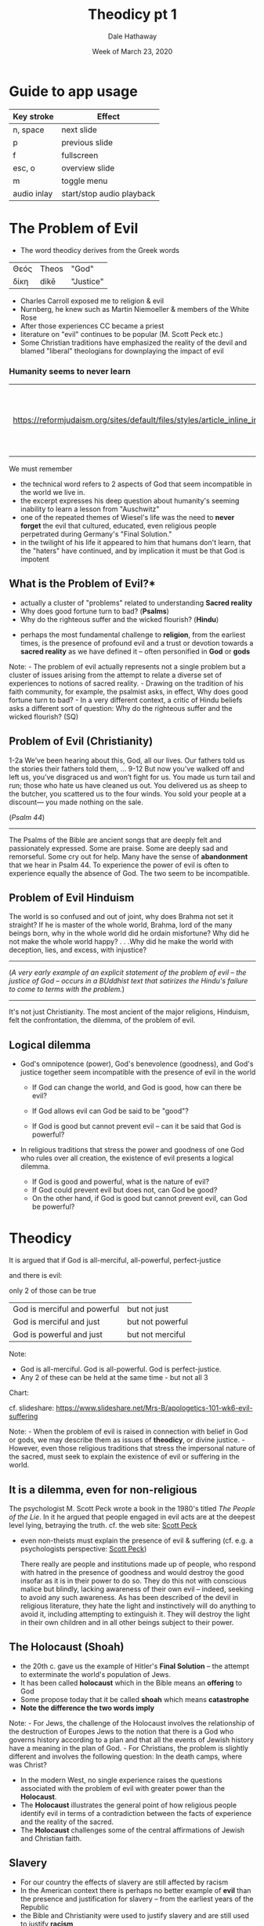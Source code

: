 #+Author: Dale Hathaway
#+Title:Theodicy pt 1
#+Date: Week of March 23, 2020
#+Email: hathawayd@winthrop.edu
#+OPTIONS: org-reveal-title-slide:"%t"
#+OPTIONS: reveal_width:1000 reveal_height:800 
#+REVEAL_MARGIN: 0.1
#+REVEAL_MIN_SCALE: 0.5
#+REVEAL_MAX_SCALE: 2
#+REVEAL_HLEVEL: 1
#+OPTIONS: toc:1 num:nil
#+REVEAL_HEAD_PREAMBLE: <meta name="description" content="Org-Reveal">
#+REVEAL_POSTAMBLE: <p> Created by Dale Hathaway. </p>
#+REVEAL_PLUGINS: (markdown notes menu)
#+REVEAL_ROOT: ../../reveal.js
#+REVEAL_THEME: beige

* Guide to app usage 
| Key stroke  | Effect                    |
|-------------+--------------|
| n, space    | next slide                |
| p           | previous slide            |
| f           | fullscreen                |
| esc, o      | overview slide            |
| m           | toggle menu               |
|------------ +--------------------|
|------------ +--------------------|
| audio inlay | start/stop audio playback |


* The Problem of Evil
  :PROPERTIES:
  :CUSTOM_ID: the-problem-of-evil
  :END:


- The word theodicy derives from the Greek words

| Θεός  | Τheos     | "God" |
| δίκη  | dikē      | "Justice" |

#+begin_notes
- Charles Carroll exposed me to religion & evil
- Nurnberg, he knew such as Martin Niemoeller & members of the White Rose
- After those experiences CC became a priest
- literature on "evil" continues to be popular (M. Scott Peck etc.)
- Some Christian traditions have emphasized the reality of the devil and blamed "liberal" theologians for downplaying the impact of evil

#+end_notes
*** Humanity seems to never learn 
  :PROPERTIES:
  :CUSTOM_ID: θεός-τheos-and-δίκη-dikē.
  :END:
| https://reformjudaism.org/sites/default/files/styles/article_inline_image/public/elie_wiesel_1.jpg |  [[https://youtu.be/uqcfZZR7_v0][Youtube]] Elie Wiesel asks, "What are we doing?" |

We must remember
#+begin_notes
- the technical word refers to 2 aspects of God that seem incompatible in the world we live in.
- the excerpt expresses his deep question about humanity's seeming inability to learn a lesson from "Auschwitz"
- one of the repeated themes of Wiesel's life was the need to *never forget* the evil that cultured, educated, even religious people perpetrated during Germany's "Final Solution."
- in the twilight of his life it appeared to him that humans don't learn, that the "haters" have continued, and by implication it must be that God is impotent
#+end_notes
** What is the Problem of Evil?*

- actually a cluster of "problems" related to understanding *Sacred reality*
- Why does good fortune turn to bad? (*Psalms*)
- Why do the righteous suffer and the wicked flourish? (*Hindu*)

#+BEGIN_NOTES
- perhaps the most fundamental challenge to *religion*, from the earliest times, is the presence of profound evil and a trust or devotion towards a *sacred reality* as we have defined it -- often personified in *God* or *gods*

Note: - The problem of evil actually represents not a single problem but a cluster of issues arising from the attempt to relate a diverse set of experiences to notions of sacred reality. - Drawing on the tradition of his faith community, for example, the psalmist asks, in effect, Why does good fortune turn to bad? - In a very different context, a critic of Hindu beliefs asks a different sort of question: Why do the righteous suffer and the wicked flourish? (SQ)


#+END_NOTES 


** Problem of Evil (Christianity)
  :PROPERTIES:
  :CUSTOM_ID: problem-of-evil-christianity
  :END:

1-2a We’ve been hearing about this, God,
    all our lives.
Our fathers told us the stories
    their fathers told them,
...
9-12 
But now you’ve walked off and left us,
    you’ve disgraced us and won’t fight for us.
You made us turn tail and run;
    those who hate us have cleaned us out.
You delivered us as sheep to the butcher,
    you scattered us to the four winds.
You sold your people at a discount—
    you made nothing on the sale.

(/Psalm 44/)

--------------------

#+begin_notes
The Psalms of the Bible are ancient songs that are deeply felt and passionately expressed. Some are praise. Some are deeply sad and remorseful. Some cry out for help. Many have the sense of *abandonment* that we hear in Psalm 44. To experience the power of evil is often to experience equally the absence of God. The two seem to be incompatible.

#+end_notes
** Problem of Evil Hinduism
  :PROPERTIES:
  :CUSTOM_ID: problem-of-evil-hinduism
  :END:

The world is so confused and out of joint, why does Brahma not set it straight? If he is master of the whole world, Brahma, lord of the many beings born, why in the whole world did he ordain misfortune? Why did he not make the whole world happy? . . .Why did he make the world with deception, lies, and excess, with injustice?

---------------------

(/A very early example of an explicit statement of the problem of evil -- the justice of God -- occurs in a BUddhist text that satirizes the Hindu's failure to come to terms with the problem./)

--------------

#+begin_notes
It's not just Christianity. The most ancient of the major religions, Hinduism, felt the confrontation, the dilemma, of the problem of evil.
#+end_notes
** Logical dilemma
- God's omnipotence (power), God's benevolence (goodness), and God's justice together seem incompatible with the presence of evil in the world

  - If God can change the world, and God is good, how can there be evil?

  - If God allows evil can God be said to be "good"?

  - If God is good but cannot prevent evil -- can it be said that God is powerful?
#+begin_notes

- In religious traditions that stress the power and goodness of one God who rules over all creation, the existence of evil presents a logical dilemma.

  - If God is good and powerful, what is the nature of evil?
  - If God could prevent evil but does not, can God be good?
  - On the other hand, if God is good but cannot prevent evil, can God be powerful?



#+end_notes


* Theodicy
  :PROPERTIES:
  :CUSTOM_ID: theodicy
  :END:
It is argued that if God is all-merciful, all-powerful, perfect-justice

and there is evil:

only 2 of those can be true

| God is merciful and powerful | but not just |
| God is merciful and just | but not powerful |
| God is powerful and just | but not merciful |
#+BEGIN_NOTES
Note:
- God is all-merciful. God is all-powerful. God is perfect-justice.
- Any 2 of these can be held at the same time - but not all 3


Chart:


cf. slideshare: https://www.slideshare.net/Mrs-B/apologetics-101-wk6-evil-suffering


Note: - When the problem of evil is raised in connection with belief in God or gods, we may describe them as issues of *theodicy*, or divine justice. - However, even those religious traditions that stress the impersonal nature of the sacred, must seek to explain the existence of evil or suffering in the world. 


#+END_NOTES

** It is a dilemma, even for non-religious
The psychologist M. Scott Peck wrote a book in the 1980's titled /The People of the Lie/. In it he argued that people engaged in evil acts are at the deepest level lying, betraying the truth. cf. the web site:   [[http://www.gurteen.com/gurteen/gurteen.nsf/id/X0038E2E2/][Scott Peck]]
   #+begin_notes
   
- even non-theists must explain the presence of evil & suffering (cf. e.g. a psychologists perspective: [[http://www.gurteen.com/gurteen/gurteen.nsf/id/X0038E2E2/][Scott Peck]])

 There really are people and institutions made up of people, who respond with hatred in the presence of goodness and would destroy the good insofar as it is in their power to do so. They do this not with conscious malice but blindly, lacking awareness of their own evil -- indeed, seeking to avoid any such awareness. As has been described of the devil in religious literature, they hate the light and instinctively will do anything to avoid it, including attempting to extinguish it. They will destroy the light in their own children and in all other beings subject to their power.
   #+end_notes
** 
    :PROPERTIES:
    :reveal_background: https://drive.google.com/uc?export=view&id=11T6s_u4aGNTnf-HqkxtawUtMg3ISKYhL
    :reveal_background_trans: slide
    :reveal_background_size: 1200px
    :END:

*** 
    :PROPERTIES:
    :reveal_background: https://drive.google.com/uc?export=view&id=11VhSFh6zD1P_nheRi0nhD9Hcc_c7BKd8
    :reveal_background_trans: slide
    :reveal_background_size: 900px
    :END:

 
** The Holocaust (Shoah)
  :PROPERTIES:
  :CUSTOM_ID: the-holocaust-shoah
  :END:
- the 20th c. gave us the example of Hitler's *Final Solution* -- the attempt to exterminate the world's population of Jews.
- It has been called *holocaust* which in the Bible means an *offering* to God
- Some propose today that it be called *shoah* which means *catastrophe*
- *Note the difference the two words imply*

#+BEGIN_NOTES

Note: - For Jews, the challenge of the Holocaust involves the relationship of the destruction of Europes Jews to the notion that there is a God who governs history according to a plan and that all the events of Jewish history have a meaning in the plan of God. - For Christians, the problem is slightly different and involves the following question: In the death camps, where was Christ?

- In the modern West, no single experience raises the questions associated with the problem of evil with greater power than the *Holocaust*.
- The *Holocaust* illustrates the general point of how religious people identify evil in terms of a contradiction between the facts of experience and the reality of the sacred.
- The *Holocaust* challenges some of the central affirmations of Jewish and Christian faith.


#+END_NOTES

** Slavery
- For our country the effects of slavery are still affected by racism
- In the American context there is perhaps no better example of *evil* than the presence and justification for slavery -- from the earliest years of the Republic
- the Bible and Christianity were used to justify slavery and are still used to justify *racism*

#+begin_notes

#+end_notes
** Genocide e.g. Native American
- From an even earlier period in the Caucasian invasion of North America is the genocide perpetrated on Native Americans by Europeans colonizing North America
- there are models in the Bible that illustrate *total annihilation*

“blot out their names from under heaven” (/Deut. 29:20/). Indeed, he vowed to destroy them and the land “like the destruction of Sodom and Gomorrah…which the Lord destroyed in his fierce anger…’” (/Deut. 29:23/)

/cherem/ or "ban" refers to the total destruction of an enemy (of Israel) but ultimately came to refer to an *offering* to God

#+begin_notes

#+end_notes
** Extinction Environmental Catastrophe
- many would argue that the mounting catastrophe of the abuse of the environment and the possibility of the extinction of life as we know it may be the largest example of all
- Is it a matter of utter self-concern, a disregard for those who come after, a willful deceit?

#+begin_notes

#+end_notes
** Some bibliographical links

*** Justifications for slavery

- [[https://www.ushistory.org/us/27f.asp][southern justification for slavery]]
- [[http://abolition.e2bn.org/slavery_112.html][arguments & justifications for slavery]]
- [[https://andilit.com/2013/12/03/5-justifications-for-american-slavery-that-break-my-heart/][5 excuses for slavery]]
- [[https://historyengine.richmond.edu/episodes/view/3535][19th c. docs]]
- [[https://time.com/5171819/christianity-slavery-book-excerpt/][use of bible]]

*** Justifications for genocide

- [[https://www.history.com/news/native-americans-genocide-united-states][Native
  Americans]]
- [[https://www.nj.gov/education/holocaust/curriculum/NorthAmericanGenocide.pdf][curriculum for]] 
- Curriculum guide for [[https://www.nj.gov/education/holocaust/curriculum/NorthAmericanGenocide.pdf][North American genocide]]
- [[https://historynewsnetwork.org/article/7302][overview]]
- [[https://www.thenation.com/article/archive/naming-americas-own-genocide/][book review naming it "genocide"]]
- [[https://www.redletterchristians.org/christian-defense-genocide-david-bartons-justification-devastation-native-americans/][far right "Christian" justification]]
 
*** Other links 
- James Hatley: [[http://extinctionstudies.org/people/hatley/][Extinction studies]] growing out of his interest in Shoah etc. RELG 101 @ Salisbury
- Curriculum guide for [[https://www.nj.gov/education/holocaust/curriculum/genslave.pdf][slavery / genocide]]
- [[https://www.nytimes.com/interactive/2019/08/14/magazine/1619-america-slavery.html?action=click&contentCollection=Magazine&region=TopBar&module=HomePage-Title&pgtype=Multimedia][1619 Project NY Times Mag on slavery in US]]
- [[http://www.slate.com/articles/news_and_politics/cover_story/2016/01/native_american_slavery_historians_uncover_a_chilling_chapter_in_u_s_history.html][Overlap]] of Native American enslavement & African slavery
